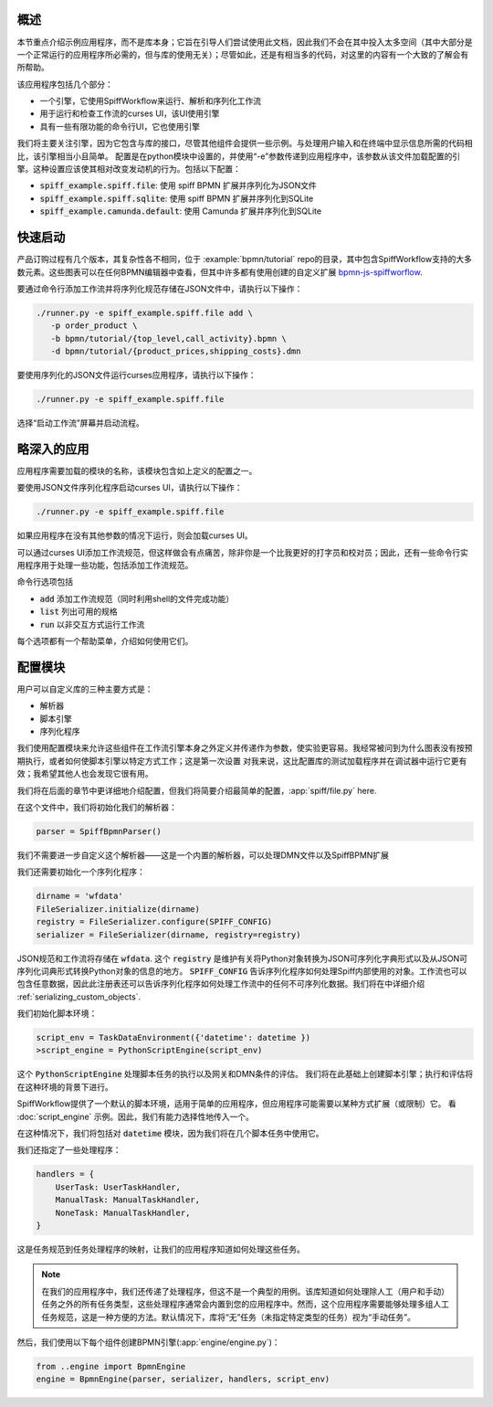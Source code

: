 概述
========

本节重点介绍示例应用程序，而不是库本身；它旨在引导人们尝试使用此文档，因此我们不会在其中投入太多空间（其中大部分是一个正常运行的应用程序所必需的，但与库的使用无关）；尽管如此，还是有相当多的代码，对这里的内容有一个大致的了解会有所帮助。

该应用程序包括几个部分：

- 一个引擎，它使用SpiffWorkflow来运行、解析和序列化工作流
- 用于运行和检查工作流的curses UI，该UI使用引擎
- 具有一些有限功能的命令行UI，它也使用引擎

我们将主要关注引擎，因为它包含与库的接口，尽管其他组件会提供一些示例。与处理用户输入和在终端中显示信息所需的代码相比，该引擎相当小且简单。
配置是在python模块中设置的，并使用“-e”参数传递到应用程序中，该参数从该文件加载配置的引擎。这种设置应该使其相对改变发动机的行为。包括以下配置：

- :code:`spiff_example.spiff.file`: 使用 spiff BPMN 扩展并序列化为JSON文件
- :code:`spiff_example.spiff.sqlite`: 使用 spiff BPMN 扩展并序列化到SQLite
- :code:`spiff_example.camunda.default`: 使用 Camunda 扩展并序列化到SQLite

.. _quickstart:

快速启动
==========

产品订购过程有几个版本，其复杂性各不相同，位于
:example:`bpmn/tutorial` repo的目录，其中包含SpiffWorkflow支持的大多数元素。这些图表可以在任何BPMN编辑器中查看，但其中许多都有使用创建的自定义扩展
`bpmn-js-spiffworflow <https://github.com/sartography/bpmn-js-spiffworkflow>`_.

要通过命令行添加工作流并将序列化规范存储在JSON文件中，请执行以下操作：

.. code-block:: console

   ./runner.py -e spiff_example.spiff.file add \
      -p order_product \
      -b bpmn/tutorial/{top_level,call_activity}.bpmn \
      -d bpmn/tutorial/{product_prices,shipping_costs}.dmn

要使用序列化的JSON文件运行curses应用程序，请执行以下操作：

.. code-block:: console

   ./runner.py -e spiff_example.spiff.file

选择“启动工作流”屏幕并启动流程。

略深入的应用
======================================

应用程序需要加载的模块的名称，该模块包含如上定义的配置之一。

要使用JSON文件序列化程序启动curses UI，请执行以下操作：

.. code-block:: console

   ./runner.py -e spiff_example.spiff.file

如果应用程序在没有其他参数的情况下运行，则会加载curses UI。

可以通过curses UI添加工作流规范，但这样做会有点痛苦，除非你是一个比我更好的打字员和校对员；因此，还有一些命令行实用程序用于处理一些功能，包括添加工作流规范。

命令行选项包括

- :code:`add` 添加工作流规范（同时利用shell的文件完成功能）
- :code:`list` 列出可用的规格
- :code:`run` 以非交互方式运行工作流

每个选项都有一个帮助菜单，介绍如何使用它们。

配置模块
=====================

用户可以自定义库的三种主要方式是：

- 解析器
- 脚本引擎
- 序列化程序

我们使用配置模块来允许这些组件在工作流引擎本身之外定义并传递作为参数，使实验更容易。我经常被问到为什么图表没有按预期执行，或者如何使脚本引擎以特定方式工作；这是第一次设置
对我来说，这比配置库的测试加载程序并在调试器中运行它更有效；我希望其他人也会发现它很有用。

我们将在后面的章节中更详细地介绍配置，但我们将简要介绍最简单的配置，:app:`spiff/file.py` here.

在这个文件中，我们将初始化我们的解析器：

.. code-block:: python

    parser = SpiffBpmnParser()

我们不需要进一步自定义这个解析器——这是一个内置的解析器，可以处理DMN文件以及SpiffBPMN扩展

我们还需要初始化一个序列化程序：

.. code-block:: python

    dirname = 'wfdata'
    FileSerializer.initialize(dirname)
    registry = FileSerializer.configure(SPIFF_CONFIG)
    serializer = FileSerializer(dirname, registry=registry)

JSON规范和工作流将存储在 :code:`wfdata`.  这个 :code:`registry` 是维护有关将Python对象转换为JSON可序列化字典形式以及从JSON可序列化词典形式转换Python对象的信息的地方。 :code:`SPIFF_CONFIG` 告诉序列化程序如何处理Spiff内部使用的对象。工作流也可以包含任意数据，因此此注册表还可以告诉序列化程序如何处理工作流中的任何不可序列化数据。我们将在中详细介绍 :ref:`serializing_custom_objects`.

我们初始化脚本环境：

.. code-block:: python

    script_env = TaskDataEnvironment({'datetime': datetime })
    >script_engine = PythonScriptEngine(script_env)

这个 :code:`PythonScriptEngine` 处理脚本任务的执行以及网关和DMN条件的评估。
我们将在此基础上创建脚本引擎；执行和评估将在这种环境的背景下进行。

SpiffWorkflow提供了一个默认的脚本环境，适用于简单的应用程序，但应用程序可能需要以某种方式扩展（或限制）它。 看 :doc:`script_engine` 示例。因此，我们有能力选择性地传入一个。

在这种情况下，我们将包括对 :code:`datetime` 模块，因为我们将在几个脚本任务中使用它。

我们还指定了一些处理程序：

.. code-block:: python

    handlers = {
        UserTask: UserTaskHandler,
        ManualTask: ManualTaskHandler,
        NoneTask: ManualTaskHandler,
    }

这是任务规范到任务处理程序的映射，让我们的应用程序知道如何处理这些任务。

.. note::

    在我们的应用程序中，我们还传递了处理程序，但这不是一个典型的用例。该库知道如何处理除人工（用户和手动）任务之外的所有任务类型，这些处理程序通常会内置到您的应用程序中。然而，这个应用程序需要能够处理多组人工任务规范，这是一种方便的方法。默认情况下，库将“无”任务（未指定特定类型的任务）视为“手动任务”。

然后，我们使用以下每个组件创建BPMN引擎(:app:`engine/engine.py`)：

.. code-block:: python

    from ..engine import BpmnEngine
    engine = BpmnEngine(parser, serializer, handlers, script_env)

